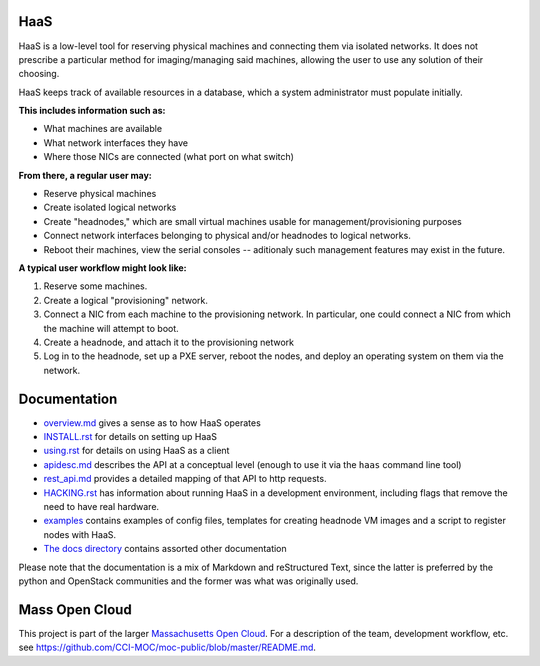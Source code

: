HaaS
========

HaaS is a low-level tool for reserving physical machines and connecting
them via isolated networks. It does not prescribe a particular
method for imaging/managing said machines, allowing the user to use
any solution of their choosing.

HaaS keeps track of available resources in a database, which a system
administrator must populate initially. 

**This includes information such as:**

- What machines are available
- What network interfaces they have
- Where those NICs are connected (what port on what switch)

**From there, a regular user may:**

- Reserve physical machines
- Create isolated logical networks
- Create "headnodes," which are small virtual machines usable for
  management/provisioning purposes
- Connect network interfaces belonging to physical and/or headnodes to
  logical networks.
- Reboot their machines, view the serial consoles -- aditionaly such management
  features may exist in the future.

**A typical user workflow might look like:**

1. Reserve some machines.
#. Create a logical "provisioning" network.
#. Connect a NIC from each machine to the provisioning network. In particular,
   one could connect a NIC from which the machine will attempt to boot.
#. Create a headnode, and attach it to the provisioning network
#. Log in to the headnode, set up a PXE server, reboot the nodes, and deploy an
   operating system on them via the network.

Documentation
=============

* `overview.md <docs/overview.md>`_ gives a sense as to how HaaS operates
* `INSTALL.rst <INSTALL.rst>`_ for details on setting up HaaS
* `using.rst <docs/USING.rst>`_ for details on using HaaS as a client 
* `apidesc.md <docs/apidesc.md>`_ describes the API at a conceptual level (enough to use it via the ``haas`` command line tool)
* `rest_api.md <docs/rest_api.md>`_ provides a detailed mapping of that API to http requests.
* `HACKING.rst <HACKING.rst>`_ has information about running HaaS in a development environment, including flags that remove the need to have real hardware.
* `examples <examples/>`_ contains examples of config files, templates for creating headnode VM images and a script to register nodes with HaaS.
* `The docs directory <docs/>`_ contains assorted other documentation

Please note that the documentation is a mix of Markdown and reStructured Text,
since the latter is preferred by the python and OpenStack communities and the
former was what was originally used.

Mass Open Cloud
===============

This project is part of the larger `Massachusetts Open Cloud
<http://www.massopencloud.org>`_. For a description of the team, development
workflow, etc. see
`<https://github.com/CCI-MOC/moc-public/blob/master/README.md>`_.

